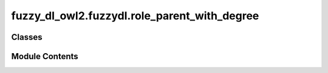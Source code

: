 fuzzy_dl_owl2.fuzzydl.role_parent_with_degree
=============================================

.. py:module:: fuzzy_dl_owl2.fuzzydl.role_parent_with_degree


Classes
-------

.. autoapisummary::

   fuzzy_dl_owl2.fuzzydl.role_parent_with_degree.RoleParentWithDegree


Module Contents
---------------

.. py:class:: RoleParentWithDegree(parent: str, degree: float)

   Pair of elements (role, degree in [0,1]).
   Given a role, represents a role parent and the inclusion degree.


   .. py:method:: get_degree() -> float


   .. py:method:: get_parent() -> str


   .. py:attribute:: degree
      :type:  float


   .. py:attribute:: parent
      :type:  str


